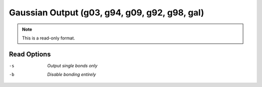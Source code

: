.. _Gaussian_Output:

Gaussian Output (g03, g94, g09, g92, g98, gal)
==============================================
.. note:: This is a read-only format.

Read Options
~~~~~~~~~~~~ 

-s  *Output single bonds only*
-b  *Disable bonding entirely*


